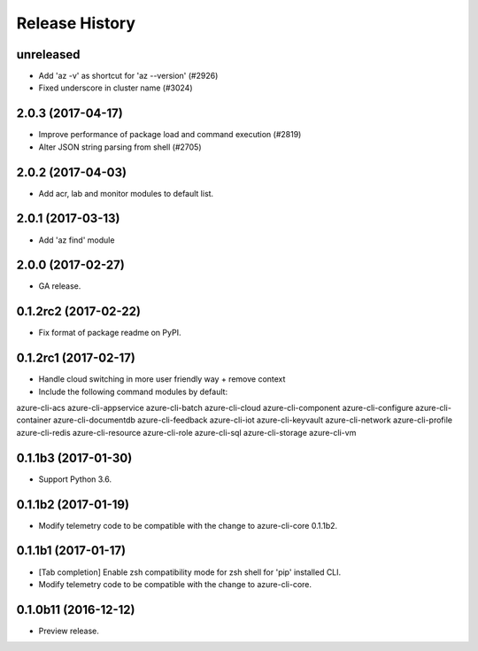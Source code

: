 .. :changelog:

Release History
===============

unreleased
^^^^^^^^^^^^^^^^^^

* Add 'az -v' as shortcut for 'az --version' (#2926)
* Fixed underscore in cluster name (#3024)

2.0.3 (2017-04-17)
^^^^^^^^^^^^^^^^^^

* Improve performance of package load and command execution (#2819)
* Alter JSON string parsing from shell (#2705)

2.0.2 (2017-04-03)
^^^^^^^^^^^^^^^^^^

* Add acr, lab and monitor modules to default list.

2.0.1 (2017-03-13)
^^^^^^^^^^^^^^^^^^

* Add 'az find' module

2.0.0 (2017-02-27)
^^^^^^^^^^^^^^^^^^

* GA release.

0.1.2rc2 (2017-02-22)
^^^^^^^^^^^^^^^^^^^^^

* Fix format of package readme on PyPI.


0.1.2rc1 (2017-02-17)
^^^^^^^^^^^^^^^^^^^^^

* Handle cloud switching in more user friendly way + remove context
* Include the following command modules by default:

azure-cli-acs
azure-cli-appservice
azure-cli-batch
azure-cli-cloud
azure-cli-component
azure-cli-configure
azure-cli-container
azure-cli-documentdb
azure-cli-feedback
azure-cli-iot
azure-cli-keyvault
azure-cli-network
azure-cli-profile
azure-cli-redis
azure-cli-resource
azure-cli-role
azure-cli-sql
azure-cli-storage
azure-cli-vm


0.1.1b3 (2017-01-30)
^^^^^^^^^^^^^^^^^^^^

* Support Python 3.6.


0.1.1b2 (2017-01-19)
^^^^^^^^^^^^^^^^^^^^

* Modify telemetry code to be compatible with the change to azure-cli-core 0.1.1b2.


0.1.1b1 (2017-01-17)
^^^^^^^^^^^^^^^^^^^^

* [Tab completion] Enable zsh compatibility mode for zsh shell for 'pip' installed CLI.
* Modify telemetry code to be compatible with the change to azure-cli-core.

0.1.0b11 (2016-12-12)
^^^^^^^^^^^^^^^^^^^^^

* Preview release.
